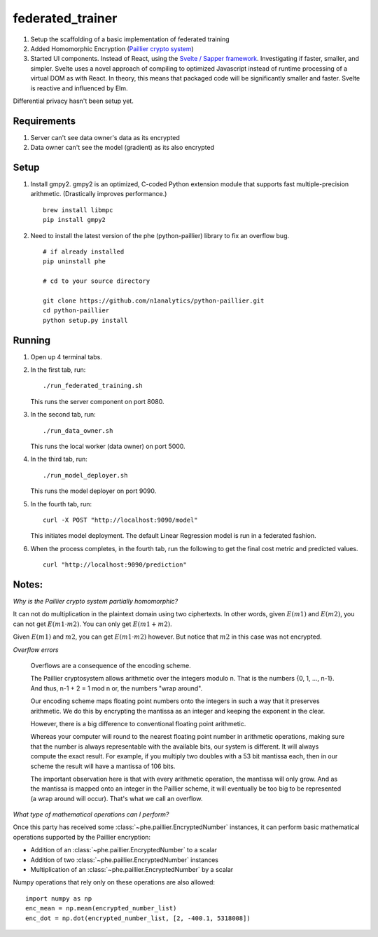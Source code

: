 federated_trainer
=================

1. Setup the scaffolding of a basic implementation of federated training

2. Added Homomorphic Encryption (`Paillier crypto system <https://en.wikipedia.org/wiki/Paillier_cryptosystem>`_)

3. Started UI components. Instead of React, using the `Svelte / Sapper framework <https://sapper.svelte.dev/>`_.
   Investigating if faster, smaller, and simpler. Svelte uses a novel approach of compiling to optimized
   Javascript instead of runtime processing of a virtual DOM as with React. In theory, this means that
   packaged code will be significantly smaller and faster. Svelte is reactive and influenced by Elm.

Differential privacy hasn't been setup yet.

.. image:: ./static/federated_training_seq_diagram.png


Requirements
------------

1. Server can't see data owner's data as its encrypted
2. Data owner can't see the model (gradient) as its also encrypted


Setup
-----

1. Install gmpy2. gmpy2 is an optimized, C-coded Python extension module that supports
   fast multiple-precision arithmetic. (Drastically improves performance.)
   ::

       brew install libmpc
       pip install gmpy2

2. Need to install the latest version of the phe (python-paillier) library to fix an
   overflow bug.
   ::

       # if already installed
       pip uninstall phe

       # cd to your source directory

       git clone https://github.com/n1analytics/python-paillier.git
       cd python-paillier
       python setup.py install


Running
-------

1. Open up 4 terminal tabs.

2. In the first tab, run:
   ::

       ./run_federated_training.sh

   This runs the server component on port 8080.

3. In the second tab, run:
   ::

       ./run_data_owner.sh

   This runs the local worker (data owner) on port 5000.

4. In the third tab, run:
   ::

       ./run_model_deployer.sh

   This runs the model deployer on port 9090.

5. In the fourth tab, run:
   ::

       curl -X POST "http://localhost:9090/model"

   This initiates model deployment. The default Linear Regression model is run in a federated fashion.

6. When the process completes, in the fourth tab, run the following to get the final cost metric
   and predicted values.
   ::

       curl "http://localhost:9090/prediction"


Notes:
------

*Why is the Paillier crypto system partially homomorphic?*

It can not do multiplication in the plaintext domain using two ciphertexts. In other words,
given :math:`E(m1)` and :math:`E(m2)`, you can not get :math:`E(m1\cdot m2)`. You can only
get :math:`E(m1+m2)`.

Given :math:`E(m1)` and :math:`m2`, you can get :math:`E(m1\cdot m2)` however. But notice
that :math:`m2` in this case was not encrypted.

*Overflow errors*

    Overflows are a consequence of the encoding scheme.

    The Paillier cryptosystem allows arithmetic over the integers modulo n. That is the numbers {0, 1, ..., n-1}.
    And thus, n-1 + 2 = 1 mod n
    or, the numbers "wrap around".

    Our encoding scheme maps floating point numbers onto the integers in such a way that it preserves arithmetic.
    We do this by encrypting the mantissa as an integer and keeping the exponent in the clear.

    However, there is a big difference to conventional floating point arithmetic.

    Whereas your computer will round to the nearest floating point number in arithmetic operations, making sure
    that the number is always representable with the available bits, our system is different. It will always
    compute the exact result. For example, if you multiply two doubles with a 53 bit mantissa each, then in our
    scheme the result will have a mantissa of 106 bits.

    The important observation here is that with every arithmetic operation, the mantissa will only grow. And as
    the mantissa is mapped onto an integer in the Paillier scheme, it will eventually be too big to be represented
    (a wrap around will occur). That's what we call an overflow.

*What type of mathematical operations can I perform?*

Once this party has received some :class:`~phe.paillier.EncryptedNumber` instances, it can perform basic
mathematical operations supported by the Paillier encryption:

* Addition of an :class:`~phe.paillier.EncryptedNumber` to a scalar
* Addition of two :class:`~phe.paillier.EncryptedNumber` instances
* Multiplication of an :class:`~phe.paillier.EncryptedNumber` by a scalar

Numpy operations that rely only on these operations are also allowed:
::

    import numpy as np
    enc_mean = np.mean(encrypted_number_list)
    enc_dot = np.dot(encrypted_number_list, [2, -400.1, 5318008])
